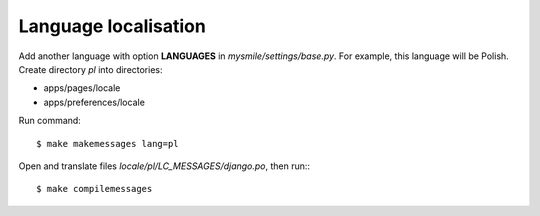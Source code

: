 .. _Language_localisation:

Language localisation
---------------------

Add another language with option **LANGUAGES** in *mysmile/settings/base.py*. For example, this language will be 
Polish. Create directory *pl* into directories:

* apps/pages/locale 
* apps/preferences/locale

Run command::

  $ make makemessages lang=pl

Open and translate files *locale/pl/LC_MESSAGES/django.po*, then run:::
  
  $ make compilemessages

   
